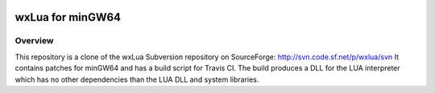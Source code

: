 .. image:: https://img.shields.io/travis/muhkuh-sys/wxlua.svg   :target: https://travis-ci.org/muhkuh-sys/wxlua

===================
 wxLua for minGW64
===================

Overview
========

This repository is a clone of the wxLua Subversion repository on SourceForge: http://svn.code.sf.net/p/wxlua/svn
It contains patches for minGW64 and has a build script for Travis CI. The build produces a DLL for the LUA interpreter which has no other dependencies than the LUA DLL and system libraries.

